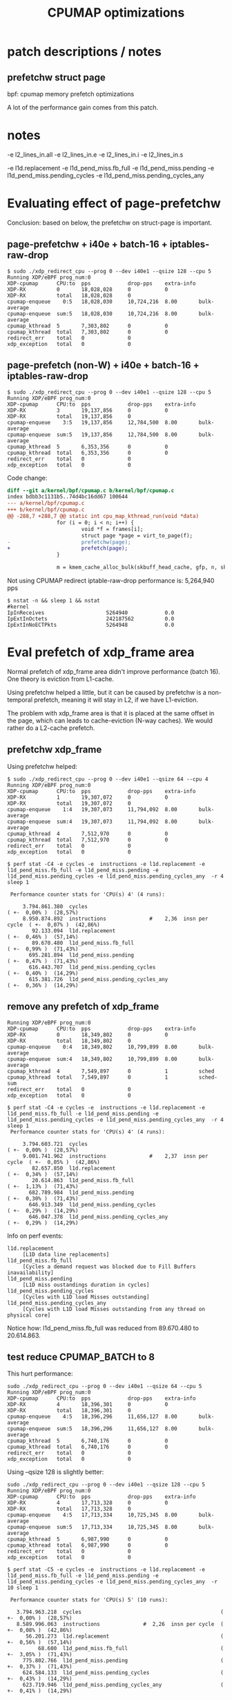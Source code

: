 # -*- fill-column: 76; -*-
#+TITLE: CPUMAP optimizations
#+CATEGORY: CPUMAP
#+OPTIONS: ^:nil



* patch descriptions / notes

** prefetchw struct page

bpf: cpumap memory prefetch optimizations

A lot of the performance gain comes from this patch.


* notes

-e l2_lines_in.all -e l2_lines_in.e -e l2_lines_in.i -e l2_lines_in.s

-e l1d.replacement -e l1d_pend_miss.fb_full -e l1d_pend_miss.pending -e l1d_pend_miss.pending_cycles -e l1d_pend_miss.pending_cycles_any

* Evaluating effect of page-prefetchw

Conclusion: based on below, the prefetchw on struct-page is important.

** page-prefetchw + i40e + batch-16 + iptables-raw-drop

#+begin_example
$ sudo ./xdp_redirect_cpu --prog 0 --dev i40e1 --qsize 128 --cpu 5
Running XDP/eBPF prog_num:0
XDP-cpumap      CPU:to  pps            drop-pps    extra-info
XDP-RX          0       18,028,028     0           0          
XDP-RX          total   18,028,028     0          
cpumap-enqueue    0:5   18,028,030     10,724,216  8.00       bulk-average
cpumap-enqueue  sum:5   18,028,030     10,724,216  8.00       bulk-average
cpumap_kthread  5       7,303,802      0           0          
cpumap_kthread  total   7,303,802      0           0          
redirect_err    total   0              0          
xdp_exception   total   0              0          
#+end_example

**  page-prefetch (non-W) + i40e + batch-16 + iptables-raw-drop

#+begin_example
$ sudo ./xdp_redirect_cpu --prog 0 --dev i40e1 --qsize 128 --cpu 5
Running XDP/eBPF prog_num:0
XDP-cpumap      CPU:to  pps            drop-pps    extra-info
XDP-RX          3       19,137,856     0           0          
XDP-RX          total   19,137,856     0          
cpumap-enqueue    3:5   19,137,856     12,784,500  8.00       bulk-average
cpumap-enqueue  sum:5   19,137,856     12,784,500  8.00       bulk-average
cpumap_kthread  5       6,353,356      0           0          
cpumap_kthread  total   6,353,356      0           0          
redirect_err    total   0              0          
xdp_exception   total   0              0          
#+end_example

Code change:
#+begin_src diff
diff --git a/kernel/bpf/cpumap.c b/kernel/bpf/cpumap.c
index bdbb3c1131b5..74d4bc16dd67 100644
--- a/kernel/bpf/cpumap.c
+++ b/kernel/bpf/cpumap.c
@@ -288,7 +288,7 @@ static int cpu_map_kthread_run(void *data)
                for (i = 0; i < n; i++) {
                        void *f = frames[i];
                        struct page *page = virt_to_page(f);
-                       prefetchw(page);
+                       prefetch(page);
                }
 
                m = kmem_cache_alloc_bulk(skbuff_head_cache, gfp, n, skbs);
#+end_src

Not using CPUMAP redirect iptable-raw-drop performance is: 5,264,940 pps
#+begin_example
$ nstat -n && sleep 1 && nstat
#kernel
IpInReceives                    5264940            0.0
IpExtInOctets                   242187562          0.0
IpExtInNoECTPkts                5264948            0.0
#+end_example

* Eval prefetch of xdp_frame area

Normal prefetch of xdp_frame area didn't improve performance (batch 16).
One theory is eviction from L1-cache.

Using prefetchw helped a little, but it can be caused by prefetchw is a
non-temporal prefetch, meaning it will stay in L2, if we have L1-eviction.

The problem with xdp_frame area is that it is placed at the same offset in
the page, which can leads to cache-eviction (N-way caches). We would rather
do a L2-cache prefetch.

** prefetchw xdp_frame
Using prefetchw helped:
#+begin_example
$ sudo ./xdp_redirect_cpu --prog 0 --dev i40e1 --qsize 64 --cpu 4
Running XDP/eBPF prog_num:0
XDP-cpumap      CPU:to  pps            drop-pps    extra-info
XDP-RX          1       19,307,072     0           0          
XDP-RX          total   19,307,072     0          
cpumap-enqueue    1:4   19,307,073     11,794,092  8.00       bulk-average
cpumap-enqueue  sum:4   19,307,073     11,794,092  8.00       bulk-average
cpumap_kthread  4       7,512,970      0           0          
cpumap_kthread  total   7,512,970      0           0          
redirect_err    total   0              0          
xdp_exception   total   0              0          
#+end_example

#+begin_example
$ perf stat -C4 -e cycles -e  instructions -e l1d.replacement -e l1d_pend_miss.fb_full -e l1d_pend_miss.pending -e l1d_pend_miss.pending_cycles -e l1d_pend_miss.pending_cycles_any  -r 4 sleep 1

 Performance counter stats for 'CPU(s) 4' (4 runs):

     3.794.861.380  cycles                                               ( +-  0,00% )  (28,57%)
     8.950.874.892  instructions              #    2,36  insn per cycle  ( +-  0,07% )  (42,86%)
        92.133.094  l1d.replacement                                      ( +-  0,46% )  (57,14%)
        89.670.480  l1d_pend_miss.fb_full                                ( +-  0,99% )  (71,43%)
       695.281.894  l1d_pend_miss.pending                                ( +-  0,47% )  (71,43%)
       616.443.707  l1d_pend_miss.pending_cycles                         ( +-  0,40% )  (14,29%)
       615.381.726  l1d_pend_miss.pending_cycles_any                     ( +-  0,36% )  (14,29%)
#+end_example

** remove any prefetch of xdp_frame

#+begin_example
Running XDP/eBPF prog_num:0
XDP-cpumap      CPU:to  pps            drop-pps    extra-info
XDP-RX          0       18,349,802     0           0          
XDP-RX          total   18,349,802     0          
cpumap-enqueue    0:4   18,349,802     10,799,899  8.00       bulk-average
cpumap-enqueue  sum:4   18,349,802     10,799,899  8.00       bulk-average
cpumap_kthread  4       7,549,897      0           1          sched
cpumap_kthread  total   7,549,897      0           1          sched-sum
redirect_err    total   0              0          
xdp_exception   total   0              0          
#+end_example

#+begin_example
$ perf stat -C4 -e cycles -e  instructions -e l1d.replacement -e l1d_pend_miss.fb_full -e l1d_pend_miss.pending -e l1d_pend_miss.pending_cycles -e l1d_pend_miss.pending_cycles_any  -r 4 sleep 1
 Performance counter stats for 'CPU(s) 4' (4 runs):

     3.794.603.721  cycles                                               ( +-  0,00% )  (28,57%)
     9.001.741.962  instructions              #    2,37  insn per cycle  ( +-  0,05% )  (42,86%)
        82.657.850  l1d.replacement                                      ( +-  0,34% )  (57,14%)
        20.614.863  l1d_pend_miss.fb_full                                ( +-  1,13% )  (71,43%)
       682.789.984  l1d_pend_miss.pending                                ( +-  0,30% )  (71,43%)
       646.913.349  l1d_pend_miss.pending_cycles                         ( +-  0,29% )  (14,29%)
       646.047.378  l1d_pend_miss.pending_cycles_any                     ( +-  0,29% )  (14,29%)
#+end_example

Info on perf events:
#+begin_example
  l1d.replacement                                   
       [L1D data line replacements]
  l1d_pend_miss.fb_full                             
       [Cycles a demand request was blocked due to Fill Buffers inavailability]
  l1d_pend_miss.pending                             
       [L1D miss oustandings duration in cycles]
  l1d_pend_miss.pending_cycles                      
       [Cycles with L1D load Misses outstanding]
  l1d_pend_miss.pending_cycles_any                  
       [Cycles with L1D load Misses outstanding from any thread on physical core]
#+end_example

Notice how: l1d_pend_miss.fb_full was reduced from 89.670.480 to 20.614.863.

** test reduce CPUMAP_BATCH to 8

This hurt performance:
#+begin_example
sudo ./xdp_redirect_cpu --prog 0 --dev i40e1 --qsize 64 --cpu 5
Running XDP/eBPF prog_num:0
XDP-cpumap      CPU:to  pps            drop-pps    extra-info
XDP-RX          4       18,396,301     0           0          
XDP-RX          total   18,396,301     0          
cpumap-enqueue    4:5   18,396,296     11,656,127  8.00       bulk-average
cpumap-enqueue  sum:5   18,396,296     11,656,127  8.00       bulk-average
cpumap_kthread  5       6,740,176      0           0          
cpumap_kthread  total   6,740,176      0           0          
redirect_err    total   0              0          
xdp_exception   total   0              0          
#+end_example

Using --qsize 128 is slightly better:
#+begin_example
sudo ./xdp_redirect_cpu --prog 0 --dev i40e1 --qsize 128 --cpu 5
Running XDP/eBPF prog_num:0
XDP-cpumap      CPU:to  pps            drop-pps    extra-info
XDP-RX          4       17,713,328     0           0          
XDP-RX          total   17,713,328     0          
cpumap-enqueue    4:5   17,713,334     10,725,345  8.00       bulk-average
cpumap-enqueue  sum:5   17,713,334     10,725,345  8.00       bulk-average
cpumap_kthread  5       6,987,990      0           0          
cpumap_kthread  total   6,987,990      0           0          
redirect_err    total   0              0          
xdp_exception   total   0              0          
#+end_example

#+begin_example
$ perf stat -C5 -e cycles -e  instructions -e l1d.replacement -e l1d_pend_miss.fb_full -e l1d_pend_miss.pending -e l1d_pend_miss.pending_cycles -e l1d_pend_miss.pending_cycles_any  -r 10 sleep 1

 Performance counter stats for 'CPU(s) 5' (10 runs):

   3.794.963.218  cycles                                             ( +-  0,00% )  (28,57%)
   8.589.996.063  instructions              #  2,26  insn per cycle  ( +-  0,08% )  (42,86%)
      56.201.273  l1d.replacement                                    ( +-  0,56% )  (57,14%)
          68.600  l1d_pend_miss.fb_full                              ( +-  3,05% )  (71,43%)
     775.802.766  l1d_pend_miss.pending                              ( +-  0,37% )  (71,43%)
     624.584.133  l1d_pend_miss.pending_cycles                       ( +-  0,43% )  (14,29%)
     623.719.946  l1d_pend_miss.pending_cycles_any                   ( +-  0,41% )  (14,29%)
#+end_example

The perf stat show that our Fill Buffers inavailability (is significantly
reduced).

** Test: prefetchw single + i+1

Test if prefetch xdp_frame i+1 before cpu_map_build_skb() works.

#+begin_src C
	for (i = 0; i < n; i++) {
		struct xdp_frame *xdpf = frames[i];
		struct sk_buff *skb = skbs[i];

		/* Bring in xdp_frame area */
		prefetchw(frames[i+1]);

		skb = cpu_map_build_skb(rcpu, xdpf, skb);
		if (!skb) {
			xdp_return_frame(xdpf);
			continue;
		}
		list_add_tail(&skb->list, &skb_list);
	}
#+end_src

#+begin_src diff
@@ -311,6 +311,9 @@ static int cpu_map_kthread_run(void *data)
                        struct xdp_frame *xdpf = frames[i];
                        struct sk_buff *skb = skbs[i];
 
+                       /* Bring in xdp_frame area */
+                       prefetchw(frames[i+1]);
+
                        skb = cpu_map_build_skb(rcpu, xdpf, skb);
                        if (!skb) {
                                xdp_return_frame(xdpf);
#+end_src

This helped a bit:
#+begin_example
Running XDP/eBPF prog_num:0
XDP-cpumap      CPU:to  pps            drop-pps    extra-info
XDP-RX          0       18,615,647     0           0          
XDP-RX          total   18,615,647     0          
cpumap-enqueue    0:5   18,615,645     11,492,025  8.00       bulk-average
cpumap-enqueue  sum:5   18,615,645     11,492,025  8.00       bulk-average
cpumap_kthread  5       7,123,614      0           0          
cpumap_kthread  total   7,123,614      0           0          
redirect_err    total   0              0          
xdp_exception   total   0              0          
#+end_example

And Fill Buffer is not stalled:
#+begin_example
$ perf stat -C5 -e cycles -e  instructions -e l1d.replacement -e l1d_pend_miss.fb_full -e l1d_pend_miss.pending_cycles  -r 10 sleep 1
 Performance counter stats for 'CPU(s) 5' (10 runs):
     3.803.323.203   cycles                                               ( +-  0,00% )
     8.789.579.607   instructions              #    2,31  insn per cycle  ( +-  0,02% )
        55.889.908   l1d.replacement                                      ( +-  0,65% )
           160.042   l1d_pend_miss.fb_full                                ( +-  3,40% )
       524.989.740   l1d_pend_miss.pending_cycles                         ( +-  0,25% )
#+end_example

** Test: Remove all prefetches

Very significant performance drop:
#+begin_example
Running XDP/eBPF prog_num:0
XDP-cpumap      CPU:to  pps            drop-pps    extra-info
XDP-RX          0       17,295,937     0           0          
XDP-RX          total   17,295,937     0          
cpumap-enqueue    0:5   17,295,935     11,471,150  8.00       bulk-average
cpumap-enqueue  sum:5   17,295,935     11,471,150  8.00       bulk-average
cpumap_kthread  5       5,824,778      0           0          
cpumap_kthread  total   5,824,778      0           0          
redirect_err    total   0              0          
xdp_exception   total   0              0          
#+end_example

Want to see if 'l1d.replacement' number change, which is doesn't.  That is
good, as it shows that our prefetch are not causing this.

#+begin_example
$ perf stat -C5 -e cycles -e  instructions -e l1d.replacement -e l1d_pend_miss.fb_full -e l1d_pend_miss.pending_cycles  -r 10 sleep 1
 Performance counter stats for 'CPU(s) 5' (10 runs):

  3.803.344.664   cycles                                                ( +-  0,00% )
  6.949.904.074   instructions              #    1,83  insn per cycle   ( +-  0,01% )
     53.345.100   l1d.replacement                                       ( +-  0,13% )
              8   l1d_pend_miss.fb_full                                 ( +- 12,85% )
    840.232.862   l1d_pend_miss.pending_cycles                          ( +-  0,07% )
#+end_example



* Hack use Felix kfree_skb_list bulk

Replace netif_receive_skb_list_core() with bulk free variant of Felix'es
kfree_skb_list.

One baseline is iptables-raw drop in RX-CPU: 5,469,705 pps (GRO-enabled).
#+begin_example
iptables -t raw -I PREROUTING -p udp --dport 9 -j DROP
$ nstat -n && sleep 1 && nstat
#kernel
IpInReceives                    5469705            0.0
IpExtInOctets                   251604498          0.0
IpExtInNoECTPkts                5469662            0.0
#+end_example

Disable GRO baseline is iptables-raw drop in RX-CPU: 6378415 pps
(GRO-disabled).
#+begin_example
ethtool -K i40e1 gro off tso off
$ nstat -n && sleep 1 && nstat
#kernel
IpInReceives                    6378415            0.0
IpExtInOctets                   293407596          0.0
IpExtInNoECTPkts                6378426            0.0
#+end_example

Overhead of GRO:
 - (1/5469705-1/6378415)*10^9 = 26 ns

Another baseline is from above: 6,987,990 pps before this patch, with cpumap
and iptables-raw drop.

#+begin_src diff
diff --git a/kernel/bpf/cpumap.c b/kernel/bpf/cpumap.c
index 37269728a526..7f2e1eecd95a 100644
--- a/kernel/bpf/cpumap.c
+++ b/kernel/bpf/cpumap.c
@@ -259,6 +259,7 @@ static int cpu_map_kthread_run(void *data)
                void *frames[CPUMAP_BATCH];
                void *skbs[CPUMAP_BATCH];
                struct list_head skb_list;
+               struct sk_buff *first_skb;
                gfp_t gfp = __GFP_ZERO | GFP_ATOMIC;
                int i, n, m;
 
@@ -321,7 +322,11 @@ static int cpu_map_kthread_run(void *data)
                local_bh_disable();
 
                /* Inject into network stack */
-               netif_receive_skb_list_core(&skb_list);
+//             netif_receive_skb_list_core(&skb_list);
+               // hack: what is *MAX* achivable perf with bulk drop now
+               (skb_list.prev)->next = NULL;
+               first_skb = list_first_entry(&skb_list, struct sk_buff, list);
+               kfree_skb_list(first_skb);
 
#+end_src

#+begin_example
Running XDP/eBPF prog_num:0
XDP-cpumap      CPU:to  pps            drop-pps    extra-info
XDP-RX          4       18,561,003     0           0          
XDP-RX          total   18,561,003     0          
cpumap-enqueue    4:5   18,561,003     4,492,703   8.00       bulk-average
cpumap-enqueue  sum:5   18,561,003     4,492,703   8.00       bulk-average
cpumap_kthread  5       14,068,307     0           0          
cpumap_kthread  total   14,068,307     0           0          
redirect_err    total   0              0          
xdp_exception   total   0              0          
#+end_example

The speedup is ashonishing:
  * iptables -t raw -j DROP:  6,987,990 pps
  * This patch             : 14,068,307 pps
  * (1/6987990-1/14068307)*10^9 = 72 ns

And the batch size is rather small = 8:  #define CPUMAP_BATCH 8

#+begin_example
$ perf stat -C5 -e cycles -e  instructions -e l1d.replacement -e l1d_pend_miss.fb_full -e l1d_pend_miss.pending -e l1d_pend_miss.pending_cycles  -r3 sleep 1

 Performance counter stats for 'CPU(s) 5' (3 runs):

     3.794.909.591      cycles                                              ( +-  0,00% )  (33,27%)
     5.647.624.119      instructions              #  1,49  insn per cycle   ( +-  0,45% )  (49,95%)
        92.070.295      l1d.replacement                                     ( +-  0,52% )  (66,63%)
         2.030.914      l1d_pend_miss.fb_full                               ( +-  0,78% )  (83,32%)
     1.581.098.313      l1d_pend_miss.pending                               ( +-  0,29% )  (83,35%)
     1.300.932.415      l1d_pend_miss.pending_cycles                        ( +-  0,38% )  (16,65%)
#+end_example

The insn per cycle is actually note very good.

Detailed perf analysis shows these "l1d_pend_miss.pending" is caused when
reading xdp_frame first time, and when reading packet payload
(xdp_frame->data).

#+begin_example
$ perf stat -C5 -e cycles -e  instructions -e cache-references -e cache-misses -e branches:k -e branch-misses:k -e l2_rqsts.all_code_rd -e l2_rqsts.code_rd_hit -e l2_rqsts.code_rd_miss -r 4 sleep 1

 Performance counter stats for 'CPU(s) 5' (4 runs):

     3.803.907.079      cycles                                                  ( +-  0,00% )
     5.680.449.445      instructions              # 1,49  insn per cycle        ( +-  0,26% )
        77.631.914      cache-references                                        ( +-  0,29% )
             1.148      cache-misses              # 0,001 % of all cache refs   ( +- 44,44% )
     1.114.192.930      branches:k                                              ( +-  0,26% )
         4.041.461      branch-misses:k           # 0,36% of all branches       ( +-  0,24% )
            54.077      l2_rqsts.all_code_rd                                    ( +-  2,57% )
            45.202      l2_rqsts.code_rd_hit                                    ( +-  1,91% )
             8.838      l2_rqsts.code_rd_miss                                   ( +-  6,30% )
#+end_example

Perf report on CPU 5:
#+begin_example
Samples: 120K of event 'cycles:ppp', Event count (approx.): 113416388646
  Overhead  CPU  Command          Shared Object     Symbol
+   28,68%  005  cpumap/5/map:46  [kernel.vmlinux]  [k] cpu_map_kthread_run
+   17,95%  005  cpumap/5/map:46  [kernel.vmlinux]  [k] build_skb_around
+    9,86%  005  cpumap/5/map:46  [kernel.vmlinux]  [k] memset_erms
+    6,29%  005  cpumap/5/map:46  [kernel.vmlinux]  [k] skb_release_data
+    5,54%  005  cpumap/5/map:46  [kernel.vmlinux]  [k] eth_type_trans
+    5,43%  005  cpumap/5/map:46  [kernel.vmlinux]  [k] kmem_cache_alloc_bulk
+    4,57%  005  cpumap/5/map:46  [kernel.vmlinux]  [k] page_frag_free
+    4,14%  005  cpumap/5/map:46  [kernel.vmlinux]  [k] kmem_cache_free_bulk
+    2,99%  005  cpumap/5/map:46  [kernel.vmlinux]  [k] kfree_skb_list
+    2,08%  005  cpumap/5/map:46  [kernel.vmlinux]  [k] skb_release_head_state
+    1,70%  005  cpumap/5/map:46  [kernel.vmlinux]  [k] skb_release_all
+    1,47%  005  cpumap/5/map:46  [kernel.vmlinux]  [k] bpf_prog_e7b6a25b0d20485e
+    1,42%  005  cpumap/5/map:46  [kernel.vmlinux]  [k] skb_free_head
+    1,30%  005  cpumap/5/map:46  [kernel.vmlinux]  [k] perf_trace_xdp_cpumap_kthread
+    1,28%  005  cpumap/5/map:46  [kernel.vmlinux]  [k] memset
+    1,28%  005  cpumap/5/map:46  [kernel.vmlinux]  [k] trace_call_bpf
+    0,97%  005  cpumap/5/map:46  [kernel.vmlinux]  [k] __list_add_valid
#+end_example

Deducting per packet nanosec cost from: 14,068,307 pps = 71 ns
 - (1/14068307)*10^9 = 71 ns

Cost of skb alloc+free reduced to: 6.8 ns
 - 5,43%  kmem_cache_alloc_bulk (71/100*5.43 = 3.8553 ns)
 - 4,14%  kmem_cache_free_bulk  (71/100*4.14 = 2.9394 ns)
 - 9.57%  = 6.7947 ns

There is a L1-miss (from L3) in two top functions:
 -  28,68%  cpu_map_kthread_run 71/100*28.68 = 20.3628 ns
 -  17,95%  build_skb_around    71/100*17.95 = 12.7445 ns
 -  46.63% = 33.1 ns

The memset is in two functions
 -  9,86%   memset_erms (71/100*9.86 = 7.0006 ns)
 -  1,28%   memset      (71/100*1.28 = 0.9088 ns)
 - 11.14% = 7.9094 ns

